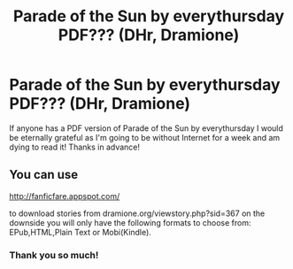#+TITLE: Parade of the Sun by everythursday PDF??? (DHr, Dramione)

* Parade of the Sun by everythursday PDF??? (DHr, Dramione)
:PROPERTIES:
:Author: confusedetc
:Score: 3
:DateUnix: 1437966833.0
:DateShort: 2015-Jul-27
:FlairText: Request
:END:
If anyone has a PDF version of Parade of the Sun by everythursday I would be eternally grateful as I'm going to be without Internet for a week and am dying to read it! Thanks in advance!


** You can use

[[http://fanficfare.appspot.com/]]

to download stories from dramione.org/viewstory.php?sid=367 on the downside you will only have the following formats to choose from: EPub,HTML,Plain Text or Mobi(Kindle).
:PROPERTIES:
:Author: pokefinder2
:Score: 1
:DateUnix: 1438004958.0
:DateShort: 2015-Jul-27
:END:

*** Thank you so much!
:PROPERTIES:
:Author: confusedetc
:Score: 1
:DateUnix: 1438014323.0
:DateShort: 2015-Jul-27
:END:
